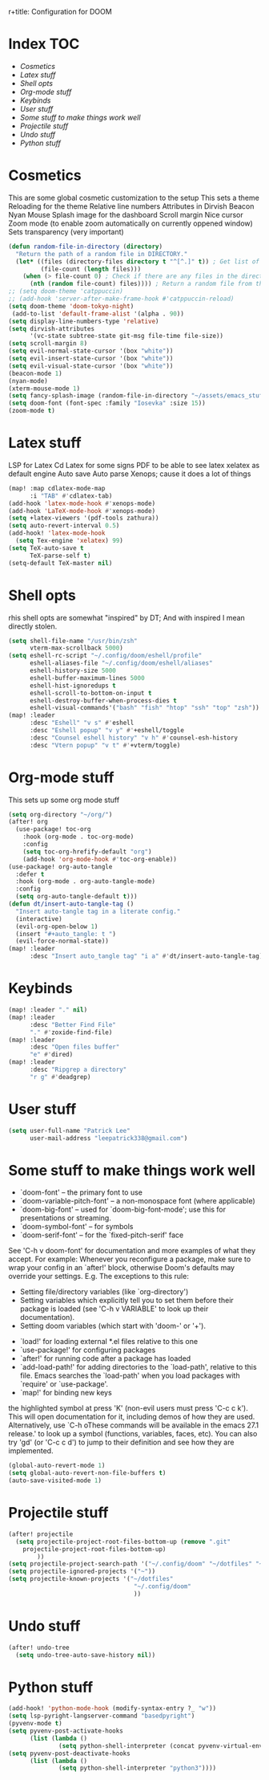 r+title: Configuration for DOOM
#+author: Patrick Lee
#+email: leepatrick338@gmail.com

* Index :TOC:
- [[Cosmetics][Cosmetics]]
- [[Latex stuff][Latex stuff]]
- [[Shell opts][Shell opts]]
- [[Org-mode stuff][Org-mode stuff]]
- [[Keybinds][Keybinds]]
- [[User stuff][User stuff]]
- [[Some stuff to make things work well][Some stuff to make things work well]]
- [[Projectile stuff][Projectile stuff]]
- [[Undo stuff][Undo stuff]]
- [[Python stuff][Python stuff]]

* Cosmetics
This are some global cosmetic customization to the setup
This sets a theme
Reloading for the theme
Relative line numbers
Attributes in Dirvish
Beacon
Nyan
Mouse
Splash image for the dashboard
Scroll margin
Nice cursor
Zoom mode (to enable zoom automatically on currently oppened window)
Sets transparency (very important)
#+begin_src emacs-lisp
(defun random-file-in-directory (directory)
  "Return the path of a random file in DIRECTORY."
  (let* ((files (directory-files directory t "^[^.]" t)) ; Get list of files excluding "." and ".."
         (file-count (length files)))
    (when (> file-count 0) ; Check if there are any files in the directory
      (nth (random file-count) files)))) ; Return a random file from the list
;; (setq doom-theme 'catppuccin)
;; (add-hook 'server-after-make-frame-hook #'catppuccin-reload)
(setq doom-theme 'doom-tokyo-night)
 (add-to-list 'default-frame-alist '(alpha . 90))
(setq display-line-numbers-type 'relative)
(setq dirvish-attributes
      '(vc-state subtree-state git-msg file-time file-size))
(setq scroll-margin 8)
(setq evil-normal-state-cursor '(box "white"))
(setq evil-insert-state-cursor '(box "white"))
(setq evil-visual-state-cursor '(box "white"))
(beacon-mode 1)
(nyan-mode)
(xterm-mouse-mode 1)
(setq fancy-splash-image (random-file-in-directory "~/assets/emacs_stuff"))
(setq doom-font (font-spec :family "Iosevka" :size 15))
(zoom-mode t)
#+end_src

* Latex stuff
LSP for Latex
Cd Latex for some signs
PDF to be able to see latex
xelatex as default engine
Auto save
Auto parse
Xenops; cause it does a lot of things

#+begin_src emacs-lisp
(map! :map cdlatex-mode-map
      :i "TAB" #'cdlatex-tab)
(add-hook 'latex-mode-hook #'xenops-mode)
(add-hook 'LaTeX-mode-hook #'xenops-mode)
(setq +latex-viewers '(pdf-tools zathura))
(setq auto-revert-interval 0.5)
(add-hook! 'latex-mode-hook
  (setq Tex-engine 'xelatex) 99)
(setq TeX-auto-save t
      TeX-parse-self t)
(setq-default TeX-master nil)
#+end_src

* Shell opts
rhis shell opts are somewhat "inspired" by DT;
And with inspired I mean directly stolen.

#+begin_src emacs-lisp
(setq shell-file-name "/usr/bin/zsh"
      vterm-max-scrollback 5000)
(setq eshell-rc-script "~/.config/doom/eshell/profile"
      eshell-aliases-file "~/.config/doom/eshell/aliases"
      eshell-history-size 5000
      eshell-buffer-maximum-lines 5000
      eshell-hist-ignoredups t
      eshell-scroll-to-bottom-on-input t
      eshell-destroy-buffer-when-process-dies t
      eshell-visual-commands'("bash" "fish" "htop" "ssh" "top" "zsh"))
(map! :leader
      :desc "Eshell" "v s" #'eshell
      :desc "Eshell popup" "v y" #'+eshell/toggle
      :desc "Counsel eshell history" "v h" #'counsel-esh-history
      :desc "Vtern popup" "v t" #'+vterm/toggle)
#+end_src

* Org-mode stuff
This sets up some org mode stuff

#+begin_src emacs-lisp
(setq org-directory "~/org/")
(after! org
  (use-package! toc-org
    :hook (org-mode . toc-org-mode)
    :config
    (setq toc-org-hrefify-default "org")
    (add-hook 'org-mode-hook #'toc-org-enable))
(use-package! org-auto-tangle
  :defer t
  :hook (org-mode . org-auto-tangle-mode)
  :config
  (setq org-auto-tangle-default t)))
(defun dt/insert-auto-tangle-tag ()
  "Insert auto-tangle tag in a literate config."
  (interactive)
  (evil-org-open-below 1)
  (insert "#+auto_tangle: t ")
  (evil-force-normal-state))
(map! :leader
      :desc "Insert auto_tangle tag" "i a" #'dt/insert-auto-tangle-tag)
#+end_src

* Keybinds

#+begin_src emacs-lisp
(map! :leader "." nil)
(map! :leader
      :desc "Better Find File"
      "." #'zoxide-find-file)
(map! :leader
      :desc "Open files buffer"
      "e" #'dired)
(map! :leader
      :desc "Ripgrep a directory"
      "r g" #'deadgrep)
#+end_src

* User stuff

#+begin_src emacs-lisp
(setq user-full-name "Patrick Lee"
      user-mail-address "leepatrick338@gmail.com")
#+end_src

* Some stuff to make things work well
- `doom-font' -- the primary font to use
- `doom-variable-pitch-font' -- a non-monospace font (where applicable)
- `doom-big-font' -- used for `doom-big-font-mode'; use this for
  presentations or streaming.
- `doom-symbol-font' -- for symbols
- `doom-serif-font' -- for the `fixed-pitch-serif' face
See 'C-h v doom-font' for documentation and more examples of what they
accept. For example:
Whenever you reconfigure a package, make sure to wrap your config in an
`after!' block, otherwise Doom's defaults may override your settings. E.g.
The exceptions to this rule:
  - Setting file/directory variables (like `org-directory')
  - Setting variables which explicitly tell you to set them before their
    package is loaded (see 'C-h v VARIABLE' to look up their documentation).
  - Setting doom variables (which start with 'doom-' or '+').
- `load!' for loading external *.el files relative to this one
- `use-package!' for configuring packages
- `after!' for running code after a package has loaded
- `add-load-path!' for adding directories to the `load-path', relative to
  this file. Emacs searches the `load-path' when you load packages with
  `require' or `use-package'.
- `map!' for binding new keys
the highlighted symbol at press 'K' (non-evil users must press 'C-c c k').
This will open documentation for it, including demos of how they are used.
Alternatively, use `C-h oThese commands will be available in the emacs 27.1 release.' to look up a symbol (functions, variables, faces,
etc).
You can also try 'gd' (or 'C-c c d') to jump to their definition and see how
they are implemented.
#+begin_src emacs-lisp
(global-auto-revert-mode 1)
(setq global-auto-revert-non-file-buffers t)
(auto-save-visited-mode 1)
#+end_src


* Projectile stuff
#+begin_src emacs-lisp
(after! projectile
  (setq projectile-project-root-files-bottom-up (remove ".git"
    projectile-project-root-files-bottom-up)
        ))
(setq projectile-project-search-path '("~/.config/doom" "~/dotfiles" "~/work/phptest"))
(setq projectile-ignored-projects '("~"))
(setq projectile-known-projects '("~/dotfiles"
                                   "~/.config/doom"
                                   ))
#+end_src
* Undo stuff
#+begin_src emacs-lisp
  (after! undo-tree
    (setq undo-tree-auto-save-history nil))
#+end_src
* Python stuff
#+begin_src emacs-lisp
(add-hook! 'python-mode-hook (modify-syntax-entry ?_ "w"))
(setq lsp-pyright-langserver-command "basedpyright")
(pyvenv-mode t)
(setq pyvenv-post-activate-hooks
      (list (lambda ()
              (setq python-shell-interpreter (concat pyvenv-virtual-env "bin/python3")))))
(setq pyvenv-post-deactivate-hooks
      (list (lambda ()
              (setq python-shell-interpreter "python3"))))
#+end_src

#  LocalWords:  Dirvish
